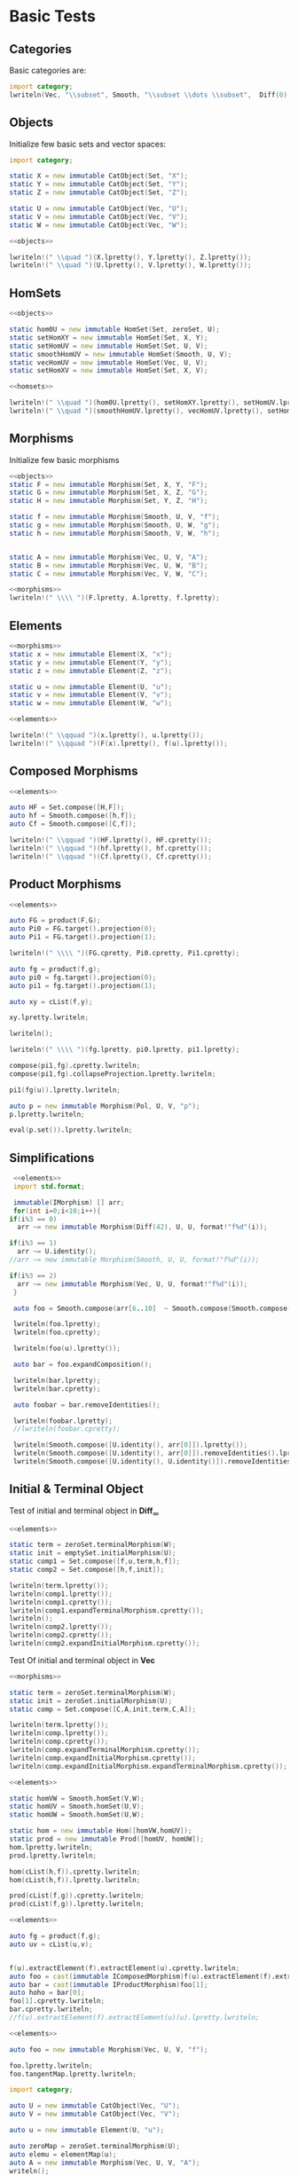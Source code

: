 #+HTML_HEAD: <link rel="stylesheet" type="text/css" href="https://gongzhitaao.org/orgcss/org.css"/>

#+LATEX_HEADER: \usepackage{mathtools}


* Basic Tests
  :PROPERTIES:
  :header-args: :noweb yes :results output replace :results replace drawer :exports both :import category :noweb no-export
  :END:

** Categories
  
   Basic categories are:
   #+BEGIN_SRC D 
    import category;
    lwriteln(Vec, "\\subset", Smooth, "\\subset \\dots \\subset",  Diff(0), "\\subset", Set);
   #+END_SRC

   #+RESULTS:
   :RESULTS:
   \begin{align}
   \mathbf{Vec}\subset\mathbf{Diff}_{\infty}\subset \dots \subset\mathbf{Diff}_{0}\subset\mathbf{Set}
   \end{align}
   :END:

** Objects

   Initialize few basic sets and vector spaces:
   #+name: objects
   #+BEGIN_SRC D :exports code
     import category;

     static X = new immutable CatObject(Set, "X");
     static Y = new immutable CatObject(Set, "Y");
     static Z = new immutable CatObject(Set, "Z");

     static U = new immutable CatObject(Vec, "U");
     static V = new immutable CatObject(Vec, "V");
     static W = new immutable CatObject(Vec, "W");
   #+END_SRC

   #+RESULTS: objects
   :RESULTS:
   :END:

   #+BEGIN_SRC D
     <<objects>>

     lwriteln!(" \\quad ")(X.lpretty(), Y.lpretty(), Z.lpretty());
     lwriteln!(" \\quad ")(U.lpretty(), V.lpretty(), W.lpretty());
   #+END_SRC

   #+RESULTS:
   :RESULTS:
   \begin{align}
   X \in \mathbf{Set} \quad Y \in \mathbf{Set} \quad Z \in \mathbf{Set}
   \end{align}
   \begin{align}
   U \in \mathbf{Vec} \quad V \in \mathbf{Vec} \quad W \in \mathbf{Vec}
   \end{align}
   :END:

** HomSets

   #+name: homsets
   #+BEGIN_SRC D :exports code
     <<objects>>

     static hom0U = new immutable HomSet(Set, zeroSet, U);
     static setHomXY = new immutable HomSet(Set, X, Y);
     static setHomUV = new immutable HomSet(Set, U, V);
     static smoothHomUV = new immutable HomSet(Smooth, U, V);
     static vecHomUV = new immutable HomSet(Vec, U, V);
     static setHomXV = new immutable HomSet(Set, X, V);
   #+END_SRC

   #+RESULTS: homsets
   :RESULTS:
   :END:

   #+BEGIN_SRC D
   <<homsets>>

   lwriteln!(" \\quad ")(hom0U.lpretty(), setHomXY.lpretty(), setHomUV.lpretty());
   lwriteln!(" \\quad ")(smoothHomUV.lpretty(), vecHomUV.lpretty(), setHomXV.lpretty());
   #+END_SRC

   #+RESULTS:
   :RESULTS:
   \begin{align}
   \left( \{\emptyset\} \xrightarrow{}  U \right) \in \mathbf{Vec} \quad \left( X \xrightarrow{}  Y \right) \in \mathbf{Set} \quad \left( U \xrightarrow{}  V \right) \in \mathbf{Vec}
   \end{align}
   \begin{align}
   \left( U \xmapsto[\infty]{} V \right) \in \mathbf{Vec} \quad \left( U \xrightharpoonup[]{} V \right) \in \mathbf{Vec} \quad \left( X \xrightarrow{}  V \right) \in \mathbf{Vec}
   \end{align}
   :END:

** Morphisms

   Initialize few basic morphisms
   #+name: morphisms
   #+BEGIN_SRC D :exports code
   <<objects>>
   static F = new immutable Morphism(Set, X, Y, "F");
   static G = new immutable Morphism(Set, X, Z, "G");
   static H = new immutable Morphism(Set, Y, Z, "H");

   static f = new immutable Morphism(Smooth, U, V, "f");
   static g = new immutable Morphism(Smooth, U, W, "g");
   static h = new immutable Morphism(Smooth, V, W, "h");
   

   static A = new immutable Morphism(Vec, U, V, "A");
   static B = new immutable Morphism(Vec, U, W, "B");
   static C = new immutable Morphism(Vec, V, W, "C");
   #+END_SRC

   #+RESULTS: morphisms
   :RESULTS:
   :END:

   #+BEGIN_SRC D
     <<morphisms>>
     lwriteln!(" \\\\ ")(F.lpretty, A.lpretty, f.lpretty);
   #+END_SRC

   #+RESULTS:
   :RESULTS:
   \begin{align}
   X \xrightarrow{F}  Y \\ U \xrightharpoonup[]{A} V \\ U \xmapsto[\infty]{f} V
   \end{align}
   :END:

** Elements

   #+name: elements
   #+BEGIN_SRC D :exports code
     <<morphisms>>
     static x = new immutable Element(X, "x");
     static y = new immutable Element(Y, "y");
     static z = new immutable Element(Z, "z");

     static u = new immutable Element(U, "u");
     static v = new immutable Element(V, "v");
     static w = new immutable Element(W, "w");
   #+END_SRC

   #+RESULTS: elements
   :RESULTS:
   :END:

   #+BEGIN_SRC D
      <<elements>>
      
      lwriteln!(" \\qquad ")(x.lpretty(), u.lpretty());
      lwriteln!(" \\qquad ")(F(x).lpretty(), f(u).lpretty());
   #+END_SRC

   #+RESULTS:
   :RESULTS:
   \begin{align}
   x \in X \qquad u \in U
   \end{align}
   \begin{align}
   F \left( x \right) \in Y \qquad f \left( u \right) \in V
   \end{align}
   :END:

** Composed Morphisms

   #+BEGIN_SRC D
     <<elements>>

     auto HF = Set.compose([H,F]);
     auto hf = Smooth.compose([h,f]);
     auto Cf = Smooth.compose([C,f]);

     lwriteln!(" \\qquad ")(HF.lpretty(), HF.cpretty());
     lwriteln!(" \\qquad ")(hf.lpretty(), hf.cpretty());
     lwriteln!(" \\qquad ")(Cf.lpretty(), Cf.cpretty());

   #+END_SRC

   #+RESULTS:
   :RESULTS:
   \begin{align}
   X \xrightarrow{\left( H \circ F \right)}  Z \qquad X \xrightarrow{F}  Y \xrightarrow{H}  Z
   \end{align}
   \begin{align}
   U \xmapsto[\infty]{\left( h \circ f \right)} W \qquad U \xmapsto[\infty]{f} V \xmapsto[\infty]{h} W
   \end{align}
   \begin{align}
   U \xmapsto[\infty]{\left( C \circ f \right)} W \qquad U \xmapsto[\infty]{f} V \xrightharpoonup[]{C} W
   \end{align}
   :END:

** Product Morphisms
   #+BEGIN_SRC D
     <<elements>>

     auto FG = product(F,G);
     auto Pi0 = FG.target().projection(0);
     auto Pi1 = FG.target().projection(1);

     lwriteln!(" \\\\ ")(FG.cpretty, Pi0.cpretty, Pi1.cpretty);

     auto fg = product(f,g);
     auto pi0 = fg.target().projection(0);
     auto pi1 = fg.target().projection(1);

     auto xy = cList(f,y);

     xy.lpretty.lwriteln;

     lwriteln();

     lwriteln!(" \\\\ ")(fg.lpretty, pi0.lpretty, pi1.lpretty);

     compose(pi1,fg).cpretty.lwriteln;
     compose(pi1,fg).collapseProjection.lpretty.lwriteln;

     pi1(fg(u)).lpretty.lwriteln;

     auto p = new immutable Morphism(Pol, U, V, "p");
     p.lpretty.lwriteln;

     eval(p.set()).lpretty.lwriteln;
   #+END_SRC

   #+RESULTS:
   :RESULTS:
   \begin{align}
   X \xrightarrow{\left( F \times G \right)}  \left( Y \times Z \right) \\ \left( Y \times Z \right) \xrightarrow{\pi_{0}}  Y \\ \left( Y \times Z \right) \xrightarrow{\pi_{1}}  Z
   \end{align}
   \begin{align}
   \left( f , y \right) \in \left( \left( U \xmapsto[\infty]{} V \right) \times Y \right)
   \end{align}
   \begin{align}

   \end{align}
   \begin{align}
   U \xmapsto[\infty]{\left( f \times g \right)} \left( V \times W \right) \\ \left( V \times W \right) \xrightharpoonup[]{\pi_{0}} V \\ \left( V \times W \right) \xrightharpoonup[]{\pi_{1}} W
   \end{align}
   \begin{align}
   U \xmapsto[\infty]{\left( f \times g \right)} \left( V \times W \right) \xrightharpoonup[]{\pi_{1}} W
   \end{align}
   \begin{align}
   U \xmapsto[\infty]{g} W
   \end{align}
   \begin{align}
   g \left( u \right) \in W
   \end{align}
   \begin{align}
   U \xhookrightarrow[]{p} V
   \end{align}
   \begin{align}
   \left( \left( U \xhookrightarrow[]{} V \right) \times U \right) \xhookrightarrow[]{\text{Eval}} V
   \end{align}
   :END:


** Simplifications

   #+BEGIN_SRC D
     <<elements>>
     import std.format;

     immutable(IMorphism) [] arr;
     for(int i=0;i<10;i++){
	if(i%3 == 0)
	  arr ~= new immutable Morphism(Diff(42), U, U, format!"f%d"(i));
   
	if(i%3 == 1)
	  arr ~= U.identity();
	//arr ~= new immutable Morphism(Smooth, U, U, format!"f%d"(i));

	if(i%3 == 2)
	  arr ~= new immutable Morphism(Vec, U, U, format!"f%d"(i));
     }

     auto foo = Smooth.compose(arr[6..10]  ~ Smooth.compose(Smooth.compose(arr[0 .. 3]) ~ arr[ 3 .. 6]));

     lwriteln(foo.lpretty);
     lwriteln(foo.cpretty);

     lwriteln(foo(u).lpretty());

     auto bar = foo.expandComposition();

     lwriteln(bar.lpretty);
     lwriteln(bar.cpretty);

     auto foobar = bar.removeIdentities();

     lwriteln(foobar.lpretty);
     //lwriteln(foobar.cpretty);

     lwriteln(Smooth.compose([U.identity(), arr[0]]).lpretty());
     lwriteln(Smooth.compose([U.identity(), arr[0]]).removeIdentities().lpretty());
     lwriteln(Smooth.compose([U.identity(), U.identity()]).removeIdentities().lpretty());

   #+END_SRC

   #+RESULTS:
   :RESULTS:
   :END:

** Initial & Terminal Object

   Test of initial and terminal object in $\mathbf{Diff}_\infty$
   #+BEGIN_SRC D
     <<elements>>

     static term = zeroSet.terminalMorphism(W);
     static init = emptySet.initialMorphism(U);
     static comp1 = Set.compose([f,u,term,h,f]);
     static comp2 = Set.compose([h,f,init]);

     lwriteln(term.lpretty());
     lwriteln(comp1.lpretty());
     lwriteln(comp1.cpretty());
     lwriteln(comp1.expandTerminalMorphism.cpretty());
     lwriteln();
     lwriteln(comp2.lpretty());
     lwriteln(comp2.cpretty());
     lwriteln(comp2.expandInitialMorphism.cpretty());
   #+END_SRC

   #+RESULTS:
   :RESULTS:
   :END:


   Test Of initial and terminal object in $\mathbf{Vec}$
   #+BEGIN_SRC D
     <<morphisms>>

     static term = zeroSet.terminalMorphism(W);
     static init = zeroSet.initialMorphism(U);
     static comp = Set.compose([C,A,init,term,C,A]);

     lwriteln(term.lpretty());
     lwriteln(comp.lpretty());
     lwriteln(comp.cpretty());
     lwriteln(comp.expandTerminalMorphism.cpretty());
     lwriteln(comp.expandInitialMorphism.cpretty());
     lwriteln(comp.expandInitialMorphism.expandTerminalMorphism.cpretty());
   #+END_SRC

   #+RESULTS:
   :RESULTS:
   :END:

   #+BEGIN_SRC D
     <<elements>>

     static homVW = Smooth.homSet(V,W);
     static homUV = Smooth.homSet(U,V);
     static homUW = Smooth.homSet(U,W);

     static hom = new immutable Hom([homVW,homUV]);
     static prod = new immutable Prod([homUV, homUW]);
     hom.lpretty.lwriteln;
     prod.lpretty.lwriteln;

     hom(cList(h,f)).cpretty.lwriteln;
     hom(cList(h,f)).lpretty.lwriteln;

     prod(cList(f,g)).cpretty.lwriteln;
     prod(cList(f,g)).lpretty.lwriteln;
   #+END_SRC

   #+RESULTS:
   :RESULTS:
   \begin{align}
   \left( \left( V \xmapsto[\infty]{} W \right) \times \left( U \xmapsto[\infty]{} V \right) \right) \xmapsto[\infty]{\text{hom}} \left( U \xmapsto[\infty]{} W \right)
   \end{align}
   \begin{align}
   \left( \left( U \xmapsto[\infty]{} V \right) \times \left( U \xmapsto[\infty]{} W \right) \right) \xmapsto[\infty]{\text{Prod}} \left( U \xmapsto[\infty]{} \left( V \times W \right) \right)
   \end{align}
   \begin{align}
   U \xmapsto[\infty]{f} V \xmapsto[\infty]{h} W
   \end{align}
   \begin{align}
   U \xmapsto[\infty]{\left( h \circ f \right)} W
   \end{align}
   \begin{align}
   U \xmapsto[\infty]{\left( f \times g \right)} \left( V \times W \right)
   \end{align}
   \begin{align}
   U \xmapsto[\infty]{\left( f \times g \right)} \left( V \times W \right)
   \end{align}
   :END:


   #+BEGIN_SRC D
     <<elements>>

     auto fg = product(f,g);
     auto uv = cList(u,v);


     f(u).extractElement(f).extractElement(u).cpretty.lwriteln;
     auto foo = cast(immutable IComposedMorphism)f(u).extractElement(f).extractElement(u);
     auto bar = cast(immutable IProductMorphism)foo[1];
     auto hoho = bar[0];
     foo[1].cpretty.lwriteln;
     bar.cpretty.lwriteln;
     //f(u).extractElement(f).extractElement(u)(u).lpretty.lwriteln;
   #+END_SRC

   #+RESULTS:
   :RESULTS:
   \begin{align}
   U \xmapsto[\infty]{\left( \left( \text{Elem}_{\text{Eval}} \circ 0_{U} \right) \times \left( \text{Prod} \circ \left( \left( \text{Elem}_{\text{id}_{\left( U \xmapsto[\infty]{} V \right)}} \circ 0_{U} \right) \times \left( \text{hom} \circ \left( \text{Elem} \times \left( \text{Elem}_{0_{\left( U \xmapsto[\infty]{} V \right)}} \circ 0_{U} \right) \right) \right) \right) \right) \right)} \left( \left( \left( \left( U \xmapsto[\infty]{} V \right) \times U \right) \xmapsto[\infty]{} V \right) \times \left( \left( U \xmapsto[\infty]{} V \right) \xhookrightarrow[]{} \left( \left( U \xmapsto[\infty]{} V \right) \times U \right) \right) \right) \xmapsto[\infty]{\text{hom}} \left( \left( U \xmapsto[\infty]{} V \right) \xmapsto[\infty]{} V \right)
   \end{align}
   \begin{align}
   U \xmapsto[\infty]{\left( \left( \text{Elem}_{\text{Eval}} \circ 0_{U} \right) \times \left( \text{Prod} \circ \left( \left( \text{Elem}_{\text{id}_{\left( U \xmapsto[\infty]{} V \right)}} \circ 0_{U} \right) \times \left( \text{hom} \circ \left( \text{Elem} \times \left( \text{Elem}_{0_{\left( U \xmapsto[\infty]{} V \right)}} \circ 0_{U} \right) \right) \right) \right) \right) \right)} \left( \left( \left( \left( U \xmapsto[\infty]{} V \right) \times U \right) \xmapsto[\infty]{} V \right) \times \left( \left( U \xmapsto[\infty]{} V \right) \xhookrightarrow[]{} \left( \left( U \xmapsto[\infty]{} V \right) \times U \right) \right) \right)
   \end{align}
   \begin{align}
   U \xmapsto[\infty]{\left( \left( \text{Elem}_{\text{Eval}} \circ 0_{U} \right) \times \left( \text{Prod} \circ \left( \left( \text{Elem}_{\text{id}_{\left( U \xmapsto[\infty]{} V \right)}} \circ 0_{U} \right) \times \left( \text{hom} \circ \left( \text{Elem} \times \left( \text{Elem}_{0_{\left( U \xmapsto[\infty]{} V \right)}} \circ 0_{U} \right) \right) \right) \right) \right) \right)} \left( \left( \left( \left( U \xmapsto[\infty]{} V \right) \times U \right) \xmapsto[\infty]{} V \right) \times \left( \left( U \xmapsto[\infty]{} V \right) \xhookrightarrow[]{} \left( \left( U \xmapsto[\infty]{} V \right) \times U \right) \right) \right)
   \end{align}
   :END:

   
   #+BEGIN_SRC D
   <<elements>>

   auto foo = new immutable Morphism(Vec, U, V, "f");

   foo.lpretty.lwriteln;
   foo.tangentMap.lpretty.lwriteln;
   #+END_SRC

   #+RESULTS:
   :RESULTS:
   \begin{align}
   U \xrightharpoonup[]{f} V
   \end{align}
   \begin{align}
   \left( U \times U \right) \xrightharpoonup[]{T \left( f \right)} \left( V \times V \right)
   \end{align}
   :END:


   #+BEGIN_SRC D
     import category;

     auto U = new immutable CatObject(Vec, "U");
     auto V = new immutable CatObject(Vec, "V");

     auto u = new immutable Element(U, "u");

     auto zeroMap = zeroSet.terminalMorphism(U);
     auto elemu = elementMap(u);
     auto A = new immutable Morphism(Vec, U, V, "A");
     writeln();

     elemu.cprint;
     elemu.grad.cprint;
     elemu.grad()(emptySet).cprint;

     zeroMap.cprint;
     zeroMap.grad.cprint;
     zeroMap.grad.grad.cprint;
     zeroMap.grad.grad.grad.cprint;
   #+END_SRC

   #+RESULTS:
   :RESULTS:
   \begin{align}
   \{\emptyset\} \xhookrightarrow[]{\text{Elem}_{u}} U
   \end{align}
   \begin{align}
   \{\emptyset\} \xrightharpoonup[]{0_{\left( \{\emptyset\} \xrightharpoonup[]{} U \right)}} \left( \{\emptyset\} \xrightharpoonup[]{} U \right)
   \end{align}
   \begin{align}
   \{\emptyset\} \xrightharpoonup[]{0_{\left( \{\emptyset\} \xrightharpoonup[]{} U \right)} \left( \emptyset \right)} U
   \end{align}
   \begin{align}
   U \xrightharpoonup[]{0_{U}} \{\emptyset\}
   \end{align}
   \begin{align}
   U \xrightharpoonup[]{0_{U}} \{\emptyset\} \xhookrightarrow[]{\text{Elem}_{0_{U}}} \left( U \xrightharpoonup[]{} \{\emptyset\} \right)
   \end{align}
   \begin{align}
   U \xhookrightarrow[]{\left( \left( 0_{\left( \{\emptyset\} \xrightharpoonup[]{} \left( U \xrightharpoonup[]{} \{\emptyset\} \right) \right)} \circ 0_{U} \right) \times \left( \text{Elem}_{0_{U}} \circ 0_{U} \right) \right)} \left( \left( \{\emptyset\} \xrightharpoonup[]{} \left( U \xrightharpoonup[]{} \{\emptyset\} \right) \right) \times \left( U \xrightharpoonup[]{} \{\emptyset\} \right) \right) \xmapsto[\infty]{\text{hom}} \left( U \xrightharpoonup[]{} \left( U \xrightharpoonup[]{} \{\emptyset\} \right) \right)
   \end{align}
   \begin{align}
   U \xmapsto[\infty]{\left( \left( \nabla \left( \text{hom} \right) \circ \left( \left( 0_{\left( \{\emptyset\} \xrightharpoonup[]{} \left( U \xrightharpoonup[]{} \{\emptyset\} \right) \right)} \circ 0_{U} \right) \times \left( \text{Elem}_{0_{U}} \circ 0_{U} \right) \right) \right) \times \left( \text{Prod} \circ \left( \left( \text{Elem}_{\left( 0_{\left( \{\emptyset\} \xrightharpoonup[]{} \left( U \xrightharpoonup[]{} \{\emptyset\} \right) \right)} \circ 0_{U} \right)} \circ 0_{U} \right) \times \left( \text{hom} \circ \left( \left( 0_{\left( \{\emptyset\} \xrightharpoonup[]{} \left( U \xrightharpoonup[]{} \{\emptyset\} \right) \right)} \circ 0_{U} \right) \times \left( \text{Elem}_{0_{U}} \circ 0_{U} \right) \right) \right) \right) \right) \right)} \left( \left( \left( \left( \{\emptyset\} \xrightharpoonup[]{} \left( U \xrightharpoonup[]{} \{\emptyset\} \right) \right) \times \left( U \xrightharpoonup[]{} \{\emptyset\} \right) \right) \xrightharpoonup[]{} \left( U \xrightharpoonup[]{} \left( U \xrightharpoonup[]{} \{\emptyset\} \right) \right) \right) \times \left( U \xrightharpoonup[]{} \left( \left( \{\emptyset\} \xrightharpoonup[]{} \left( U \xrightharpoonup[]{} \{\emptyset\} \right) \right) \times \left( U \xrightharpoonup[]{} \{\emptyset\} \right) \right) \right) \right) \xmapsto[\infty]{\text{hom}} \left( U \xrightharpoonup[]{} \left( U \xrightharpoonup[]{} \left( U \xrightharpoonup[]{} \{\emptyset\} \right) \right) \right)
   \end{align}
   :END:

   # Local Variables:
   # org-confirm-babel-evaluate: nil
   # End:
